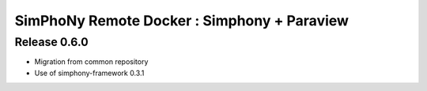 SimPhoNy Remote Docker : Simphony + Paraview
============================================

Release 0.6.0
-------------

- Migration from common repository
- Use of simphony-framework 0.3.1
